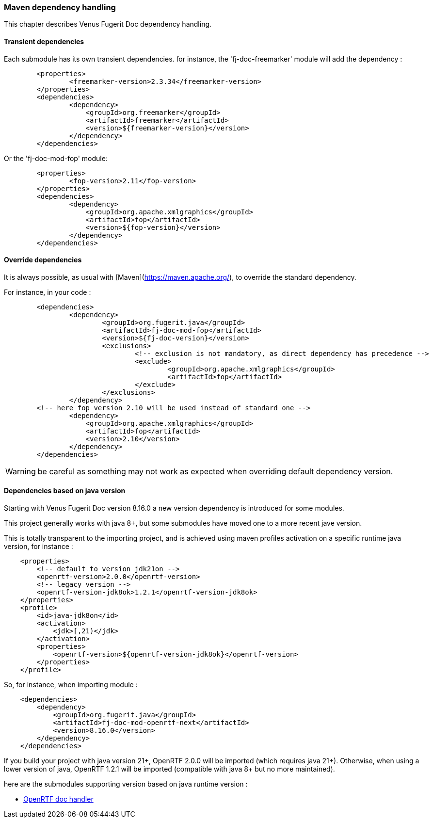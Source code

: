 <<<
[#doc-maven-dependency-handling]
=== Maven dependency handling

This chapter describes Venus Fugerit Doc dependency handling.

[#doc-maven-dependency-handling-transient]
==== Transient dependencies

Each submodule has its own transient dependencies.
for instance, the 'fj-doc-freemarker' module will add the dependency :

[source,xml]
----
	<properties>
		<freemarker-version>2.3.34</freemarker-version>
	</properties>
	<dependencies>
		<dependency>
		    <groupId>org.freemarker</groupId>
		    <artifactId>freemarker</artifactId>
		    <version>${freemarker-version}</version>
		</dependency>
	</dependencies>
----

Or the 'fj-doc-mod-fop' module:

[source,xml]
----
	<properties>
		<fop-version>2.11</fop-version>
	</properties>
	<dependencies>
		<dependency>
		    <groupId>org.apache.xmlgraphics</groupId>
		    <artifactId>fop</artifactId>
		    <version>${fop-version}</version>
		</dependency>
	</dependencies>
----

[#doc-maven-dependency-handling-override]
==== Override dependencies

It is always possible, as usual with [Maven](https://maven.apache.org/), to override the standard dependency.

For instance, in your code :

[source,xml]
----
	<dependencies>
		<dependency>
			<groupId>org.fugerit.java</groupId>
			<artifactId>fj-doc-mod-fop</artifactId>
			<version>${fj-doc-version}</version>
			<exclusions>
				<!-- exclusion is not mandatory, as direct dependency has precedence -->
				<exclude>
					<groupId>org.apache.xmlgraphics</groupId>
					<artifactId>fop</artifactId>
				</exclude>
			</exclusions>
		</dependency>
        <!-- here fop version 2.10 will be used instead of standard one -->
		<dependency>
		    <groupId>org.apache.xmlgraphics</groupId>
		    <artifactId>fop</artifactId>
		    <version>2.10</version>
		</dependency>
	</dependencies>
----

WARNING: be careful as something may not work as expected when overriding default dependency version.

[#doc-maven-dependency-handling-java-version]
==== Dependencies based on java version

Starting with Venus Fugerit Doc version 8.16.0 a new version dependency is introduced for some modules.

This project generally works with java 8+, but some submodules have moved one to a more recent jave version.

This is totally transparent to the importing project, and is achieved using maven profiles
activation on a specific runtime java version, for instance :

[source,xml]
----
    <properties>
        <!-- default to version jdk21on -->
        <openrtf-version>2.0.0</openrtf-version>
        <!-- legacy version -->
        <openrtf-version-jdk8ok>1.2.1</openrtf-version-jdk8ok>
    </properties>
    <profile>
        <id>java-jdk8on</id>
        <activation>
            <jdk>[,21)</jdk>
        </activation>
        <properties>
            <openrtf-version>${openrtf-version-jdk8ok}</openrtf-version>
        </properties>
    </profile>
----

So, for instance, when importing module :

[source,xml]
----
    <dependencies>
        <dependency>
            <groupId>org.fugerit.java</groupId>
            <artifactId>fj-doc-mod-openrtf-next</artifactId>
            <version>8.16.0</version>
        </dependency>
    </dependencies>
----

If you build your project with java version 21+, OpenRTF 2.0.0 will be imported (which requires java 21+).
Otherwise, when using a lower version of java, OpenRTF 1.2.1 will be imported (compatible with java 8+ but no more maintained).

here are the submodules supporting version based on java runtime version :

* xref:#doc-handler-mod-openrtf-ext[OpenRTF doc handler]